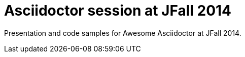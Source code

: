 = Asciidoctor session at JFall 2014

Presentation and code samples for Awesome Asciidoctor at JFall 2014.